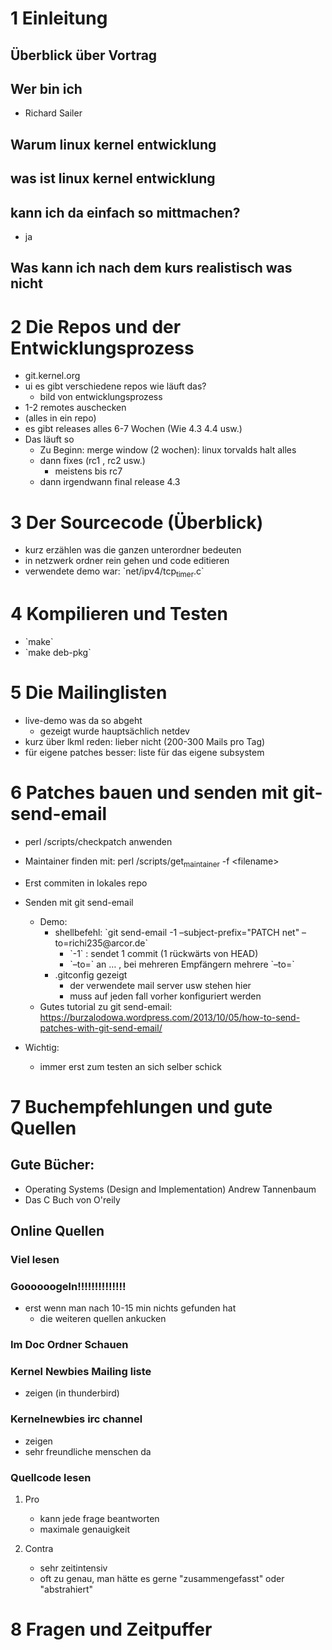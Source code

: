 * 1 Einleitung
** Überblick über Vortrag
** Wer bin ich
   - Richard Sailer
** Warum linux kernel entwicklung
** was ist linux kernel entwicklung
** kann ich da einfach so mittmachen?
   - ja

** Was kann ich nach dem kurs realistisch was nicht


* 2 Die Repos und der Entwicklungsprozess
  - git.kernel.org
  - ui es gibt verschiedene repos wie läuft das?
    - bild von entwicklungsprozess
  - 1-2 remotes auschecken
  - (alles in ein repo)
  - es gibt releases alles 6-7 Wochen (Wie 4.3 4.4 usw.)
  - Das läuft so
    - Zu Beginn: merge window (2 wochen): linux torvalds halt alles
    - dann fixes (rc1 , rc2 usw.)
      - meistens bis rc7
    - dann irgendwann final release 4.3


* 3 Der Sourcecode (Überblick)
  - kurz erzählen was die ganzen unterordner bedeuten
  - in netzwerk ordner rein gehen und code editieren
  - verwendete demo war: `net/ipv4/tcp_timer.c`

* 4 Kompilieren und Testen
- `make`
- `make deb-pkg`

* 5 Die Mailinglisten
  - live-demo was da so abgeht
    - gezeigt wurde hauptsächlich netdev
  - kurz über lkml reden: lieber nicht (200-300 Mails pro Tag)
  - für eigene patches besser: liste für das eigene subsystem

* 6 Patches bauen und senden mit git-send-email
  - perl /scripts/checkpatch anwenden

  - Maintainer finden mit: perl /scripts/get_maintainer -f <filename>

  - Erst commiten in lokales repo

  - Senden mit git send-email
    - Demo:
      - shellbefehl: `git send-email -1 --subject-prefix="PATCH net"  --to=richi235@arcor.de`
        - `-1` : sendet 1 commit (1 rückwärts von HEAD)
        - `--to=` an ... , bei mehreren Empfängern mehrere `--to=`
      - .gitconfig gezeigt
        - der verwendete mail server usw stehen hier
        - muss auf jeden fall vorher konfiguriert werden
    - Gutes tutorial zu git send-email: https://burzalodowa.wordpress.com/2013/10/05/how-to-send-patches-with-git-send-email/
  - Wichtig:
    - immer erst zum testen an sich selber schick
* 7 Buchempfehlungen und gute Quellen

** Gute Bücher:
   - Operating Systems (Design and Implementation) Andrew Tannenbaum
   - Das C Buch von O'reily
** Online Quellen
*** Viel lesen
*** Goooooogeln!!!!!!!!!!!!!!
    - erst wenn man nach 10-15 min nichts gefunden hat
      - die weiteren quellen ankucken

*** Im Doc Ordner Schauen

*** Kernel Newbies Mailing liste
    - zeigen (in thunderbird)
*** Kernelnewbies irc channel
    - zeigen
    - sehr freundliche menschen da

*** Quellcode lesen
**** Pro
     - kann jede frage beantworten
     - maximale genauigkeit
**** Contra
     - sehr zeitintensiv
     - oft zu genau, man hätte es gerne "zusammengefasst" oder "abstrahiert"


* 8 Fragen und Zeitpuffer
